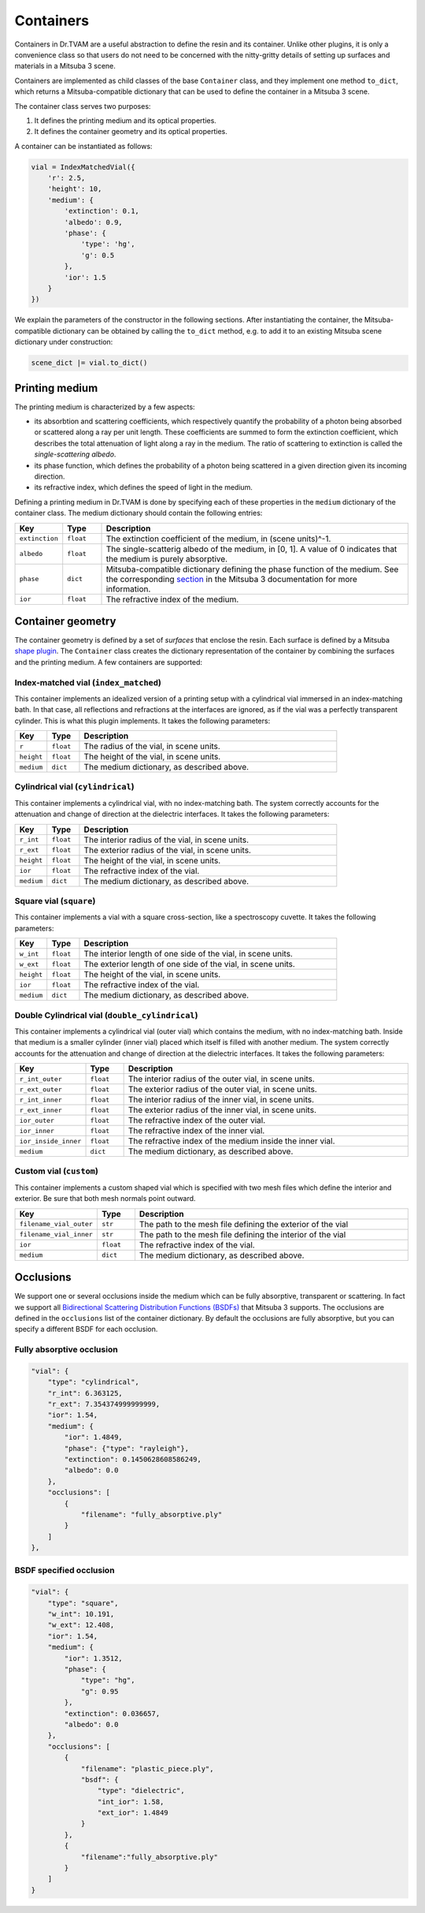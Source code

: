 .. 03: 

Containers
==========

Containers in Dr.TVAM are a useful abstraction to define the resin and its
container. Unlike other plugins, it is only a convenience class so that users do
not need to be concerned with the nitty-gritty details of setting up surfaces
and materials in a Mitsuba 3 scene.

Containers are implemented as child classes of the base ``Container`` class, and
they implement one method ``to_dict``, which returns a Mitsuba-compatible
dictionary that can be used to define the container in a Mitsuba 3 scene.

The container class serves two purposes:

1. It defines the printing medium and its optical properties.
2. It defines the container geometry and its optical properties.

A container can be instantiated as follows:

.. code-block:: python

    vial = IndexMatchedVial({
        'r': 2.5,
        'height': 10,
        'medium': {
            'extinction': 0.1,
            'albedo': 0.9,
            'phase': {
                'type': 'hg',
                'g': 0.5
            },
            'ior': 1.5
        }
    })

We explain the parameters of the constructor in the following sections. After
instantiating the container, the Mitsuba-compatible dictionary can be obtained
by calling the ``to_dict`` method, e.g. to add it to an existing Mitsuba scene
dictionary under construction:

.. code-block:: python

    scene_dict |= vial.to_dict()


Printing medium
---------------

The printing medium is characterized by a few aspects:

* its absorbtion and scattering coefficients, which respectively quantify the
  probability of a photon being absorbed or scattered along a ray per unit
  length. These coefficients are summed to form the extinction coefficient,
  which describes the total attenuation of light along a ray in the medium. The
  ratio of scattering to extinction is called the *single-scattering albedo*.
* its phase function, which defines the probability of a photon being scattered
  in a given direction given its incoming direction.
* its refractive index, which defines the speed of light in the medium.

Defining a printing medium in Dr.TVAM is done by specifying each of these
properties in the ``medium`` dictionary of the container class. The medium
dictionary should contain the following entries:


.. list-table::
    :widths: 10 10 80
    :header-rows: 1

    * - Key
      - Type
      - Description

    * - ``extinction``
      - ``float``
      - The extinction coefficient of the medium, in (scene units)^-1.

    * - ``albedo``
      - ``float``
      - The single-scatterig albedo of the medium, in [0, 1]. A value of 0
        indicates that the medium is purely absorptive.

    * - ``phase``
      - ``dict``
      - Mitsuba-compatible dictionary defining the phase function of the medium.
        See the corresponding `section
        <https://mitsuba.readthedocs.io/en/stable/src/generated/plugins_phase.html>`_
        in the Mitsuba 3 documentation for more information.

    * - ``ior``
      - ``float``
      - The refractive index of the medium.

Container geometry
------------------

The container geometry is defined by a set of *surfaces* that enclose the resin.
Each surface is defined by a Mitsuba `shape plugin
<https://mitsuba.readthedocs.io/en/stable/src/generated/plugins_shapes.html>`_.
The ``Container`` class creates the dictionary representation of the container
by combining the surfaces and the printing medium. A few containers are
supported:

Index-matched vial (``index_matched``)
^^^^^^^^^^^^^^^^^^^^^^^^^^^^^^^^^^^^^^

This container implements an idealized version of a printing setup with a
cylindrical vial immersed in an index-matching bath. In that case, all
reflections and refractions at the interfaces are ignored, as if the vial was a
perfectly transparent cylinder. This is what this plugin implements. It takes
the following parameters:


.. list-table::
    :widths: 10 10 80
    :header-rows: 1

    * - Key
      - Type
      - Description

    * - ``r``
      - ``float``
      - The radius of the vial, in scene units.

    * - ``height``
      - ``float``
      - The height of the vial, in scene units.

    * - ``medium``
      - ``dict``
      - The medium dictionary, as described above.

Cylindrical vial (``cylindrical``)
^^^^^^^^^^^^^^^^^^^^^^^^^^^^^^^^^^

This container implements a cylindrical vial, with no index-matching bath. The
system correctly accounts for the attenuation and change of direction at the
dielectric interfaces. It takes the following parameters:


.. list-table::
    :widths: 10 10 80
    :header-rows: 1

    * - Key
      - Type
      - Description

    * - ``r_int``
      - ``float``
      - The interior radius of the vial, in scene units.

    * - ``r_ext``
      - ``float``
      - The exterior radius of the vial, in scene units.

    * - ``height``
      - ``float``
      - The height of the vial, in scene units.

    * - ``ior``
      - ``float``
      - The refractive index of the vial.

    * - ``medium``
      - ``dict``
      - The medium dictionary, as described above.

Square vial (``square``)
^^^^^^^^^^^^^^^^^^^^^^^^

This container implements a vial with a square cross-section, like a
spectroscopy cuvette. It takes the following parameters:


.. list-table::
    :widths: 10 10 80
    :header-rows: 1

    * - Key
      - Type
      - Description

    * - ``w_int``
      - ``float``
      - The interior length of one side of the vial, in scene units.

    * - ``w_ext``
      - ``float``
      - The exterior length of one side of the vial, in scene units.

    * - ``height``
      - ``float``
      - The height of the vial, in scene units.

    * - ``ior``
      - ``float``
      - The refractive index of the vial.

    * - ``medium``
      - ``dict``
      - The medium dictionary, as described above.




Double Cylindrical vial (``double_cylindrical``)
^^^^^^^^^^^^^^^^^^^^^^^^^^^^^^^^^^^^^^^^^^^^^^^^

This container implements a cylindrical vial (outer vial) which contains the medium, with no index-matching bath. 
Inside that medium is a smaller cylinder (inner vial) placed which itself is filled with another medium.
The system correctly accounts for the attenuation and change of direction at the
dielectric interfaces. It takes the following parameters:


.. list-table::
    :widths: 10 10 80
    :header-rows: 1

    * - Key
      - Type
      - Description

    * - ``r_int_outer``
      - ``float``
      - The interior radius of the outer vial, in scene units.

    * - ``r_ext_outer``
      - ``float``
      - The exterior radius of the outer vial, in scene units.

    * - ``r_int_inner``
      - ``float``
      - The interior radius of the inner vial, in scene units.

    * - ``r_ext_inner``
      - ``float``
      - The exterior radius of the inner vial, in scene units.

    * - ``ior_outer``
      - ``float``
      - The refractive index of the outer vial.

    * - ``ior_inner``
      - ``float``
      - The refractive index of the inner vial.

    * - ``ior_inside_inner``
      - ``float``
      - The refractive index of the medium inside the inner vial.

    * - ``medium``
      - ``dict``
      - The medium dictionary, as described above.



Custom vial (``custom``)
^^^^^^^^^^^^^^^^^^^^^^^^

This container implements a custom shaped vial which
is specified with two mesh files which define the interior and exterior.
Be sure that both mesh normals point outward.


.. list-table::
    :widths: 10 10 80
    :header-rows: 1

    * - Key
      - Type
      - Description

    * - ``filename_vial_outer``
      - ``str``
      - The path to the mesh file defining the exterior of the vial

    * - ``filename_vial_inner``
      - ``str``
      - The path to the mesh file defining the interior of the vial

    * - ``ior``
      - ``float``
      - The refractive index of the vial.

    * - ``medium``
      - ``dict``
      - The medium dictionary, as described above.



Occlusions
----------
We support one or several occlusions inside the medium which can be fully absorptive, transparent or scattering.
In fact we support all `Bidirectional Scattering Distribution Functions (BSDFs) <https://mitsuba.readthedocs.io/en/stable/src/generated/plugins_bsdfs.html>`_ that Mitsuba 3 supports.
The occlusions are defined in the ``occlusions`` list of the container dictionary. By default the occlusions are fully absorptive, but you can specify a different BSDF for each occlusion.


Fully absorptive occlusion
^^^^^^^^^^^^^^^^^^^^^^^^^^


.. code-block:: json

    "vial": {
        "type": "cylindrical",
        "r_int": 6.363125,
        "r_ext": 7.354374999999999,
        "ior": 1.54,
        "medium": {
            "ior": 1.4849,
            "phase": {"type": "rayleigh"},
            "extinction": 0.1450628608586249,
            "albedo": 0.0
        },
        "occlusions": [
            {
                "filename": "fully_absorptive.ply"
            }
        ]
    },

BSDF specified occlusion
^^^^^^^^^^^^^^^^^^^^^^^^
.. code-block:: json

    "vial": {
        "type": "square",
        "w_int": 10.191,
        "w_ext": 12.408,
        "ior": 1.54,
        "medium": {
            "ior": 1.3512,
            "phase": {
                "type": "hg",
                "g": 0.95
            },
            "extinction": 0.036657,
            "albedo": 0.0
        },
        "occlusions": [
            {
                "filename": "plastic_piece.ply",
                "bsdf": {
                    "type": "dielectric",
                    "int_ior": 1.58,
                    "ext_ior": 1.4849
                }
            },
            {
                "filename":"fully_absorptive.ply"
            }
        ]
    }
